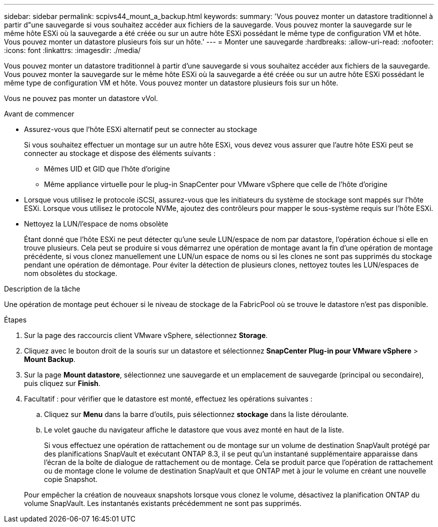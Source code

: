 ---
sidebar: sidebar 
permalink: scpivs44_mount_a_backup.html 
keywords:  
summary: 'Vous pouvez monter un datastore traditionnel à partir d"une sauvegarde si vous souhaitez accéder aux fichiers de la sauvegarde. Vous pouvez monter la sauvegarde sur le même hôte ESXi où la sauvegarde a été créée ou sur un autre hôte ESXi possédant le même type de configuration VM et hôte. Vous pouvez monter un datastore plusieurs fois sur un hôte.' 
---
= Monter une sauvegarde
:hardbreaks:
:allow-uri-read: 
:nofooter: 
:icons: font
:linkattrs: 
:imagesdir: ./media/


[role="lead"]
Vous pouvez monter un datastore traditionnel à partir d'une sauvegarde si vous souhaitez accéder aux fichiers de la sauvegarde. Vous pouvez monter la sauvegarde sur le même hôte ESXi où la sauvegarde a été créée ou sur un autre hôte ESXi possédant le même type de configuration VM et hôte. Vous pouvez monter un datastore plusieurs fois sur un hôte.

Vous ne pouvez pas monter un datastore vVol.

.Avant de commencer
* Assurez-vous que l'hôte ESXi alternatif peut se connecter au stockage
+
Si vous souhaitez effectuer un montage sur un autre hôte ESXi, vous devez vous assurer que l'autre hôte ESXi peut se connecter au stockage et dispose des éléments suivants :

+
** Mêmes UID et GID que l'hôte d'origine
** Même appliance virtuelle pour le plug-in SnapCenter pour VMware vSphere que celle de l'hôte d'origine


* Lorsque vous utilisez le protocole iSCSI, assurez-vous que les initiateurs du système de stockage sont mappés sur l'hôte ESXi. Lorsque vous utilisez le protocole NVMe, ajoutez des contrôleurs pour mapper le sous-système requis sur l'hôte ESXi.
* Nettoyez la LUN/l'espace de noms obsolète
+
Étant donné que l'hôte ESXi ne peut détecter qu'une seule LUN/espace de nom par datastore, l'opération échoue si elle en trouve plusieurs. Cela peut se produire si vous démarrez une opération de montage avant la fin d'une opération de montage précédente, si vous clonez manuellement une LUN/un espace de noms ou si les clones ne sont pas supprimés du stockage pendant une opération de démontage. Pour éviter la détection de plusieurs clones, nettoyez toutes les LUN/espaces de nom obsolètes du stockage.



.Description de la tâche
Une opération de montage peut échouer si le niveau de stockage de la FabricPool où se trouve le datastore n'est pas disponible.

.Étapes
. Sur la page des raccourcis client VMware vSphere, sélectionnez *Storage*.
. Cliquez avec le bouton droit de la souris sur un datastore et sélectionnez *SnapCenter Plug-in pour VMware vSphere* > *Mount Backup*.
. Sur la page *Mount datastore*, sélectionnez une sauvegarde et un emplacement de sauvegarde (principal ou secondaire), puis cliquez sur *Finish*.
. Facultatif : pour vérifier que le datastore est monté, effectuez les opérations suivantes :
+
.. Cliquez sur *Menu* dans la barre d'outils, puis sélectionnez *stockage* dans la liste déroulante.
.. Le volet gauche du navigateur affiche le datastore que vous avez monté en haut de la liste.
+
Si vous effectuez une opération de rattachement ou de montage sur un volume de destination SnapVault protégé par des planifications SnapVault et exécutant ONTAP 8.3, il se peut qu'un instantané supplémentaire apparaisse dans l'écran de la boîte de dialogue de rattachement ou de montage. Cela se produit parce que l'opération de rattachement ou de montage clone le volume de destination SnapVault et que ONTAP met à jour le volume en créant une nouvelle copie Snapshot.

+
Pour empêcher la création de nouveaux snapshots lorsque vous clonez le volume, désactivez la planification ONTAP du volume SnapVault. Les instantanés existants précédemment ne sont pas supprimés.




